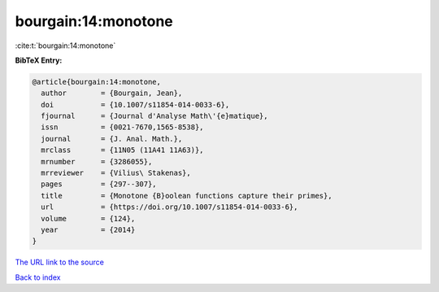 bourgain:14:monotone
====================

:cite:t:`bourgain:14:monotone`

**BibTeX Entry:**

.. code-block:: bibtex

   @article{bourgain:14:monotone,
     author        = {Bourgain, Jean},
     doi           = {10.1007/s11854-014-0033-6},
     fjournal      = {Journal d'Analyse Math\'{e}matique},
     issn          = {0021-7670,1565-8538},
     journal       = {J. Anal. Math.},
     mrclass       = {11N05 (11A41 11A63)},
     mrnumber      = {3286055},
     mrreviewer    = {Vilius\ Stakenas},
     pages         = {297--307},
     title         = {Monotone {B}oolean functions capture their primes},
     url           = {https://doi.org/10.1007/s11854-014-0033-6},
     volume        = {124},
     year          = {2014}
   }

`The URL link to the source <https://doi.org/10.1007/s11854-014-0033-6>`__


`Back to index <../By-Cite-Keys.html>`__
